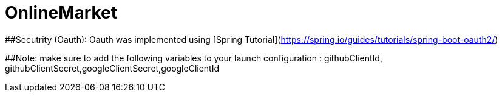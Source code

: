 # OnlineMarket

##Secutrity (Oauth):
Oauth was implemented using [Spring Tutorial](https://spring.io/guides/tutorials/spring-boot-oauth2/)

##Note:
 make sure to add the following variables to your launch configuration : githubClientId, githubClientSecret,googleClientSecret,googleClientId